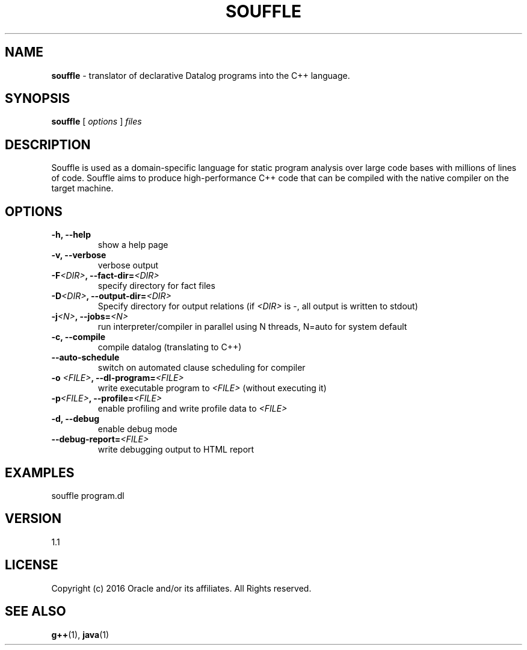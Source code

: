 .TH SOUFFLE 1 2017-03-30

.SH NAME
.B souffle
\- translator of declarative Datalog programs into the C++ language.
.SH SYNOPSIS
.B souffle
[
.I options
]
.I files
.SH DESCRIPTION
Souffle is used as a domain-specific language for static program analysis over
large code bases with millions of lines of code. Souffle aims to produce
high-performance C++ code that can be compiled with the native compiler on the
target machine.
.SH OPTIONS
.TP
.B -h, --help
show a help page
.TP
.B -v, --verbose
verbose output
.TP
.B -F\fI<DIR>\fP, --fact-dir=\fI<DIR>\fP
specify directory for fact files
.TP
.B -D\fI<DIR>\fP, --output-dir=\fI<DIR>\fP
Specify directory for output relations (if \fI<DIR>\fP is -, all output is written to stdout)
.TP
.B -j\fI<N>\fP, --jobs=\fI<N>\fP
run interpreter/compiler in parallel using N threads, N=auto for system default
.TP
.B -c, --compile
compile datalog (translating to C++)
.TP
.B --auto-schedule
switch on automated clause scheduling for compiler
.TP
.B -o \fI<FILE>\fP, --dl-program=\fI<FILE>\fP
write executable program to \fI<FILE>\fP (without executing it)
.TP
.B -p\fI<FILE>\fP, --profile=\fI<FILE>\fP
enable profiling and write profile data to \fI<FILE>\fP
.TP
.B -d, --debug
enable debug mode
.TP
.B --debug-report=\fI<FILE>\fP
write debugging output to HTML report
.SH EXAMPLES
souffle program.dl
.SH VERSION
1.1
.SH LICENSE
Copyright (c) 2016 Oracle and/or its affiliates. All Rights reserved.
.SH SEE ALSO
\fBg++\fP(1), \fBjava\fP(1)
